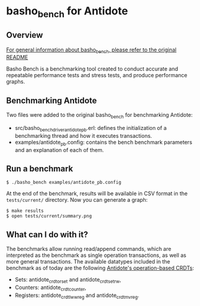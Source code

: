* basho_bench for Antidote
** Overview

   [[https://github.com/basho/basho_bench/blob/master/README.org][For general information about basho_bench, please refer to the original README]]

   Basho Bench is a benchmarking tool created to conduct accurate and
   repeatable performance tests and stress tests, and produce
   performance graphs.
    
** Benchmarking Antidote

   Two files were added to the original basho_bench for benchmarking Antidote:
   - src/basho_bench_driver_antidote_pb.erl: defines the initialization of a benchmarking thread and how it executes transactions.
   - examples/antidote_pb.config: contains the bench benchmark parameters and an explanation of each of them.

** Run a benchmark 
#+BEGIN_SRC shell
$ ./basho_bench examples/antidote_pb.config
#+END_SRC

   At the end of the benchmark, results will be available in CSV
   format in the =tests/current/= directory. Now you can generate a
   graph:

#+BEGIN_SRC shell
$ make results
$ open tests/current/summary.png
#+END_SRC

** What can I do with it?
   The benchmarks allow running read/append commands, which are interpreted as the benchmark as single operation transactions, as well as more general transactions.
   The available datatypes included in the benchmark as of today are the following [[https://github.com/syncfree/antidote_crdt][Antidote's operation-based CRDTs]]:
   - Sets: antidote_crdt_orset and antidote_crdt_set_rw,
   - Counters: antidote_crdt_counter,
   - Registers: antidote_crdt_lwwreg and antidote_crdt_mvreg.
   
